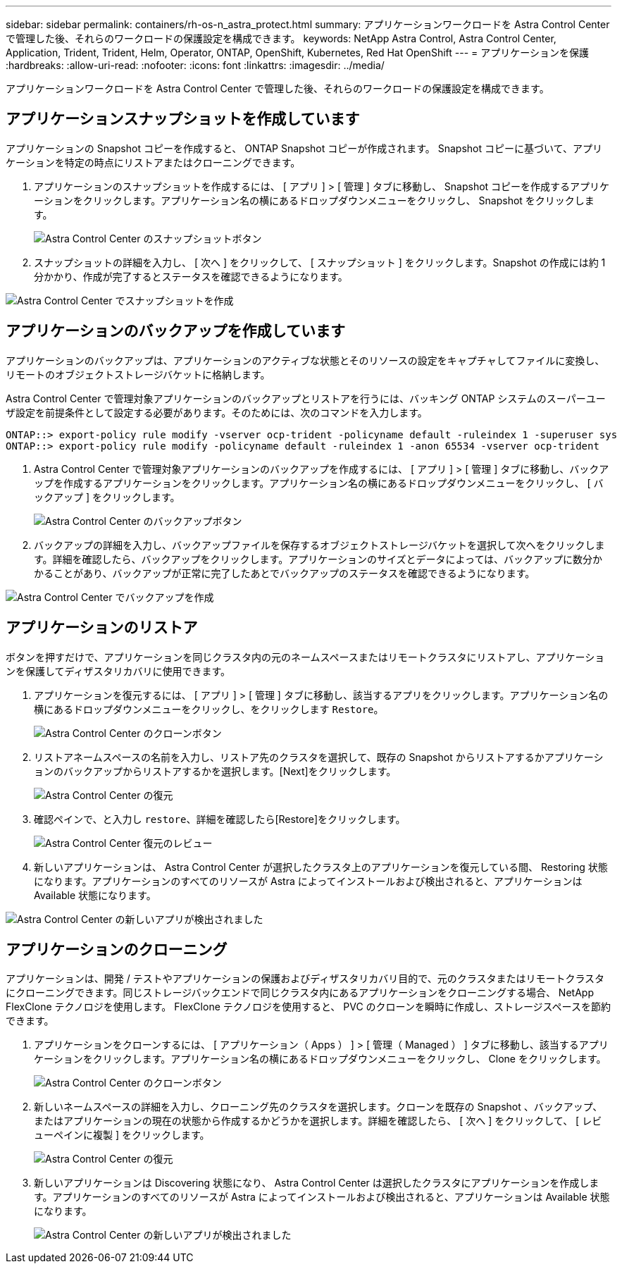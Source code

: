 ---
sidebar: sidebar 
permalink: containers/rh-os-n_astra_protect.html 
summary: アプリケーションワークロードを Astra Control Center で管理した後、それらのワークロードの保護設定を構成できます。 
keywords: NetApp Astra Control, Astra Control Center, Application, Trident, Trident, Helm, Operator, ONTAP, OpenShift, Kubernetes, Red Hat OpenShift 
---
= アプリケーションを保護
:hardbreaks:
:allow-uri-read: 
:nofooter: 
:icons: font
:linkattrs: 
:imagesdir: ../media/


[role="lead"]
アプリケーションワークロードを Astra Control Center で管理した後、それらのワークロードの保護設定を構成できます。



== アプリケーションスナップショットを作成しています

アプリケーションの Snapshot コピーを作成すると、 ONTAP Snapshot コピーが作成されます。 Snapshot コピーに基づいて、アプリケーションを特定の時点にリストアまたはクローニングできます。

. アプリケーションのスナップショットを作成するには、 [ アプリ ] > [ 管理 ] タブに移動し、 Snapshot コピーを作成するアプリケーションをクリックします。アプリケーション名の横にあるドロップダウンメニューをクリックし、 Snapshot をクリックします。
+
image:redhat_openshift_image130.jpg["Astra Control Center のスナップショットボタン"]

. スナップショットの詳細を入力し、 [ 次へ ] をクリックして、 [ スナップショット ] をクリックします。Snapshot の作成には約 1 分かかり、作成が完了するとステータスを確認できるようになります。


image:redhat_openshift_image131.jpg["Astra Control Center でスナップショットを作成"]



== アプリケーションのバックアップを作成しています

アプリケーションのバックアップは、アプリケーションのアクティブな状態とそのリソースの設定をキャプチャしてファイルに変換し、リモートのオブジェクトストレージバケットに格納します。

Astra Control Center で管理対象アプリケーションのバックアップとリストアを行うには、バッキング ONTAP システムのスーパーユーザ設定を前提条件として設定する必要があります。そのためには、次のコマンドを入力します。

[listing]
----
ONTAP::> export-policy rule modify -vserver ocp-trident -policyname default -ruleindex 1 -superuser sys
ONTAP::> export-policy rule modify -policyname default -ruleindex 1 -anon 65534 -vserver ocp-trident
----
. Astra Control Center で管理対象アプリケーションのバックアップを作成するには、 [ アプリ ] > [ 管理 ] タブに移動し、バックアップを作成するアプリケーションをクリックします。アプリケーション名の横にあるドロップダウンメニューをクリックし、 [ バックアップ ] をクリックします。
+
image:redhat_openshift_image132.jpg["Astra Control Center のバックアップボタン"]

. バックアップの詳細を入力し、バックアップファイルを保存するオブジェクトストレージバケットを選択して次へをクリックします。詳細を確認したら、バックアップをクリックします。アプリケーションのサイズとデータによっては、バックアップに数分かかることがあり、バックアップが正常に完了したあとでバックアップのステータスを確認できるようになります。


image:redhat_openshift_image133.jpg["Astra Control Center でバックアップを作成"]



== アプリケーションのリストア

ボタンを押すだけで、アプリケーションを同じクラスタ内の元のネームスペースまたはリモートクラスタにリストアし、アプリケーションを保護してディザスタリカバリに使用できます。

. アプリケーションを復元するには、 [ アプリ ] > [ 管理 ] タブに移動し、該当するアプリをクリックします。アプリケーション名の横にあるドロップダウンメニューをクリックし、をクリックします `Restore`。
+
image:redhat_openshift_image134.jpg["Astra Control Center のクローンボタン"]

. リストアネームスペースの名前を入力し、リストア先のクラスタを選択して、既存の Snapshot からリストアするかアプリケーションのバックアップからリストアするかを選択します。[Next]をクリックします。
+
image:redhat_openshift_image135.jpg["Astra Control Center の復元"]

. 確認ペインで、と入力し `restore`、詳細を確認したら[Restore]をクリックします。
+
image:redhat_openshift_image136.jpg["Astra Control Center 復元のレビュー"]

. 新しいアプリケーションは、 Astra Control Center が選択したクラスタ上のアプリケーションを復元している間、 Restoring 状態になります。アプリケーションのすべてのリソースが Astra によってインストールおよび検出されると、アプリケーションは Available 状態になります。


image:redhat_openshift_image137.jpg["Astra Control Center の新しいアプリが検出されました"]



== アプリケーションのクローニング

アプリケーションは、開発 / テストやアプリケーションの保護およびディザスタリカバリ目的で、元のクラスタまたはリモートクラスタにクローニングできます。同じストレージバックエンドで同じクラスタ内にあるアプリケーションをクローニングする場合、 NetApp FlexClone テクノロジを使用します。 FlexClone テクノロジを使用すると、 PVC のクローンを瞬時に作成し、ストレージスペースを節約できます。

. アプリケーションをクローンするには、 [ アプリケーション（ Apps ） ] > [ 管理（ Managed ） ] タブに移動し、該当するアプリケーションをクリックします。アプリケーション名の横にあるドロップダウンメニューをクリックし、 Clone をクリックします。
+
image:redhat_openshift_image138.jpg["Astra Control Center のクローンボタン"]

. 新しいネームスペースの詳細を入力し、クローニング先のクラスタを選択します。クローンを既存の Snapshot 、バックアップ、またはアプリケーションの現在の状態から作成するかどうかを選択します。詳細を確認したら、 [ 次へ ] をクリックして、 [ レビューペインに複製 ] をクリックします。
+
image:redhat_openshift_image139.jpg["Astra Control Center の復元"]

. 新しいアプリケーションは Discovering 状態になり、 Astra Control Center は選択したクラスタにアプリケーションを作成します。アプリケーションのすべてのリソースが Astra によってインストールおよび検出されると、アプリケーションは Available 状態になります。
+
image:redhat_openshift_image140.jpg["Astra Control Center の新しいアプリが検出されました"]


